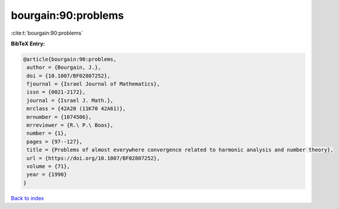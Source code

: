 bourgain:90:problems
====================

:cite:t:`bourgain:90:problems`

**BibTeX Entry:**

.. code-block:: bibtex

   @article{bourgain:90:problems,
    author = {Bourgain, J.},
    doi = {10.1007/BF02807252},
    fjournal = {Israel Journal of Mathematics},
    issn = {0021-2172},
    journal = {Israel J. Math.},
    mrclass = {42A20 (11K70 42A61)},
    mrnumber = {1074506},
    mrreviewer = {R.\ P.\ Boas},
    number = {1},
    pages = {97--127},
    title = {Problems of almost everywhere convergence related to harmonic analysis and number theory},
    url = {https://doi.org/10.1007/BF02807252},
    volume = {71},
    year = {1990}
   }

`Back to index <../By-Cite-Keys.rst>`_
